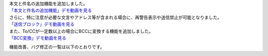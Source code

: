 | 本文と件名の追加機能を追加しました。
| `「本文と件名の追加機能」デモ動画を見る </_static/topics-20250929/saikeikoku-honbuntokenmeinokakunin.mp4>`_ 

| さらに、特に注意が必要な文言やアドレス等が含まれる場合に、再警告表示や送信禁止が可能となりました。
| `「送信ブロック」デモ動画を見る </_static/topics-20250929/soushin-block.mp4>`_ 

| また、To/CCが一定数以上の場合にBCCに変換する機能を追加しました。
| `「BCC変換」デモ動画を見る </_static/topics-20250929/topics-20250929/bcc-henkan.mp4>`_ 

機能改善、バグ修正の一覧は以下のとおりです。
